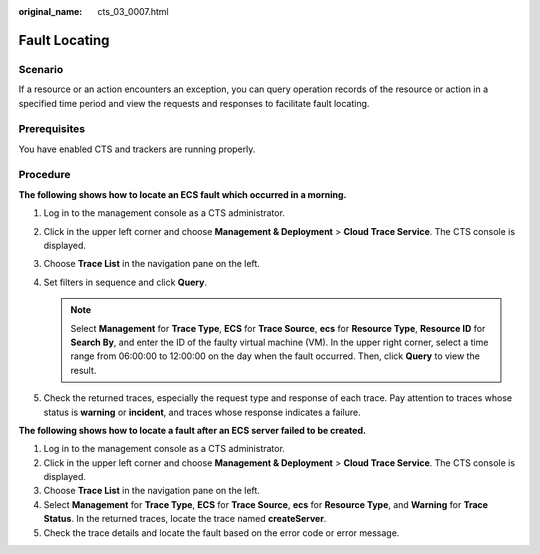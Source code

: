 :original_name: cts_03_0007.html

.. _cts_03_0007:

Fault Locating
==============

Scenario
--------

If a resource or an action encounters an exception, you can query operation records of the resource or action in a specified time period and view the requests and responses to facilitate fault locating.

Prerequisites
-------------

You have enabled CTS and trackers are running properly.

Procedure
---------

**The following shows how to locate an ECS fault which occurred in a morning.**

#. Log in to the management console as a CTS administrator.
#. Click |image1| in the upper left corner and choose **Management & Deployment** > **Cloud Trace Service**. The CTS console is displayed.
#. Choose **Trace List** in the navigation pane on the left.
#. Set filters in sequence and click **Query**.

   .. note::

      Select **Management** for **Trace Type**, **ECS** for **Trace Source**, **ecs** for **Resource Type**, **Resource ID** for **Search By**, and enter the ID of the faulty virtual machine (VM). In the upper right corner, select a time range from 06:00:00 to 12:00:00 on the day when the fault occurred. Then, click **Query** to view the result.

#. Check the returned traces, especially the request type and response of each trace. Pay attention to traces whose status is **warning** or **incident**, and traces whose response indicates a failure.

**The following shows how to locate a fault after an ECS server failed to be created.**

#. Log in to the management console as a CTS administrator.
#. Click |image2| in the upper left corner and choose **Management & Deployment** > **Cloud Trace Service**. The CTS console is displayed.
#. Choose **Trace List** in the navigation pane on the left.
#. Select **Management** for **Trace Type**, **ECS** for **Trace Source**, **ecs** for **Resource Type**, and **Warning** for **Trace Status**. In the returned traces, locate the trace named **createServer**.
#. Check the trace details and locate the fault based on the error code or error message.

.. |image1| image:: /_static/images/en-us_image_0000001232870297.png
.. |image2| image:: /_static/images/en-us_image_0000001232950241.png

